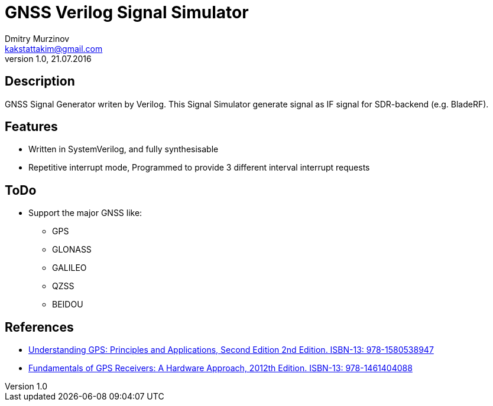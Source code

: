 = GNSS Verilog Signal Simulator
Dmitry Murzinov <kakstattakim@gmail.com>
v1.0, 21.07.2016
:doctype: article
:lang: en
:stem:
:grid: all
:align: center
:imagesdir: image
:homepage: http://idoka.ru


== Description      

GNSS Signal Generator writen by Verilog.
This Signal Simulator generate signal as IF signal for SDR-backend (e.g. BladeRF).

== Features      

* Written in SystemVerilog, and fully synthesisable
* Repetitive interrupt mode, Programmed to provide 3 different interval interrupt requests



== ToDo

* Support the major GNSS like:
** GPS
** GLONASS
** GALILEO
** QZSS
** BEIDOU


== References

* https://www.amazon.com/Understanding-GPS-Principles-Applications-Second/dp/1580538940[Understanding GPS: Principles and Applications, Second Edition 2nd Edition. ISBN-13: 978-1580538947]
* https://www.amazon.com/Fundamentals-GPS-Receivers-Hardware-Approach/dp/1461404088[Fundamentals of GPS Receivers: A Hardware Approach, 2012th Edition. ISBN-13: 978-1461404088]

